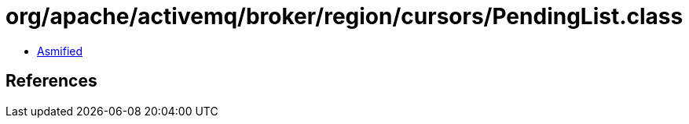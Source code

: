 = org/apache/activemq/broker/region/cursors/PendingList.class

 - link:PendingList-asmified.java[Asmified]

== References

